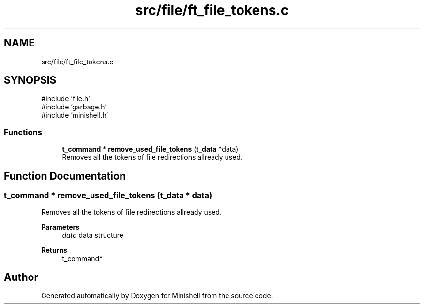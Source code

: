 .TH "src/file/ft_file_tokens.c" 3 "Minishell" \" -*- nroff -*-
.ad l
.nh
.SH NAME
src/file/ft_file_tokens.c
.SH SYNOPSIS
.br
.PP
\fR#include 'file\&.h'\fP
.br
\fR#include 'garbage\&.h'\fP
.br
\fR#include 'minishell\&.h'\fP
.br

.SS "Functions"

.in +1c
.ti -1c
.RI "\fBt_command\fP * \fBremove_used_file_tokens\fP (\fBt_data\fP *data)"
.br
.RI "Removes all the tokens of file redirections allready used\&. "
.in -1c
.SH "Function Documentation"
.PP 
.SS "\fBt_command\fP * remove_used_file_tokens (\fBt_data\fP * data)"

.PP
Removes all the tokens of file redirections allready used\&. 
.PP
\fBParameters\fP
.RS 4
\fIdata\fP data structure 
.RE
.PP
\fBReturns\fP
.RS 4
t_command* 
.RE
.PP

.SH "Author"
.PP 
Generated automatically by Doxygen for Minishell from the source code\&.
